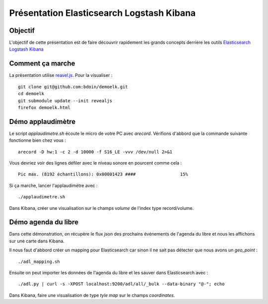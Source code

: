 ==========================================
Présentation Elasticsearch Logstash Kibana
==========================================

Objectif
========

L'objectif de cette présentation est de faire découvrir rapidement les
grands concepts derrière les outils `Elasticsearch
<https://www.elastic.co/products/elasticsearch>`_ `Logstash
<https://www.elastic.co/products/logstash>`_ `Kibana
<https://www.elastic.co/products/kibana>`_

Comment ça marche
=================

La présentation utilise `reavel.js
<http://lab.hakim.se/reveal-js/#/>`_. Pour la visualiser : ::

  git clone git@github.com:bdoin/demoelk.git
  cd demoelk
  git submodule update --init revealjs
  firefox demoelk.html

Démo applaudimètre
==================

Le script *applaudimetre.sh* écoute le micro de votre PC avec
*arecord*. Vérifions d'abbord que la commande suivante fonctionne bien
chez vous : ::

  arecord -D hw:1 -c 2 -d 10000 -f S16_LE -vvv /dev/null 2>&1

Vous devriez voir des lignes défiler avec le niveau sonore en pourcent
comme cela : ::

  Pic max. (8192 échantillons): 0x00001423 ####                 15%

Si ça marche, lancer l'applaudimètre avec : ::

  ./applaudimetre.sh

Dans Kibana, créer une visualisation sur le champs *volume* de l'index
type record/volume.

Démo agenda du libre
====================

Dans cette démonstration, on récupère le flux json des prochains
événements de l'agenda du libre et nous les affichons sur une carte
dans Kibana.

Il nous faut d'abbord créer un mapping pour Elasticsearch car sinon il
ne sait pas détecter que nous avons un *geo_point* : ::

  ./adl_mapping.sh

Ensuite on peut importer les données de l'agenda du libre et les
sauver dans Elasticsearch avec : ::

  ./adl.py | curl -s -XPOST localhost:9200/adl/all/_bulk --data-binary "@-"; echo

Dans Kibana, faire une visualisation de type *tyle map* sur le champs
*coordinates*.
